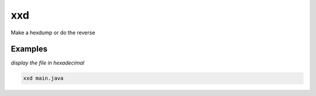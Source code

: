 xxd
===

Make a hexdump or do the reverse

Examples
--------

*display the file in hexadecimal*

.. code-block:: bash

   xxd main.java
